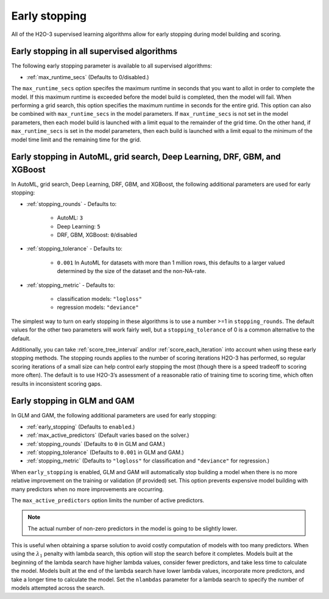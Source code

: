 Early stopping
==============

All of the H2O-3 supervised learning algorithms allow for early stopping during model building and scoring. 

Early stopping in all supervised algorithms
-------------------------------------------

The following early stopping parameter is available to all supervised algorithms:

- :ref:`max_runtime_secs` (Defaults to 0/disabled.)

The ``max_runtime_secs`` option specifes the maximum runtime in seconds that you want to allot in order to complete the model. If this maximum runtime is exceeded before the model build is completed, then the model will fail. When performing a grid search, this option specifies the maximum runtime in seconds for the entire grid. This option can also be combined with ``max_runtime_secs`` in the model parameters. If ``max_runtime_secs`` is not set in the model parameters, then each model build is launched with a limit equal to the remainder of the grid time. On the other hand, if ``max_runtime_secs`` is set in the model parameters, then each build is launched with a limit equal to the minimum of the model time limit and the remaining time for the grid.

Early stopping in AutoML, grid search, Deep Learning, DRF, GBM, and XGBoost
---------------------------------------------------------------------------

In AutoML, grid search, Deep Learning, DRF, GBM, and XGBoost, the following additional parameters are used for early stopping:

- :ref:`stopping_rounds` - Defaults to:
	
	- AutoML: ``3``
	- Deep Learning: ``5``
	- DRF, GBM, XGBoost: ``0``/disabled

- :ref:`stopping_tolerance` - Defaults to: 
	
	- ``0.001`` In AutoML for datasets with more than 1 million rows, this defaults to a larger valued determined by the size of the dataset and the non-NA-rate.

- :ref:`stopping_metric` - Defaults to:

	- classification models: ``"logloss"``
	- regression models: ``"deviance"``

The simplest way to turn on early stopping in these algorithms is to use a number >=1 in ``stopping_rounds``. The default values for the other two parameters will work fairly well, but a ``stopping_tolerance`` of 0 is a common alternative to the default.

Additionally, you can take :ref:`score_tree_interval` and/or :ref:`score_each_iteration` into account when using these early stopping methods. The stopping rounds applies to the number of scoring iterations H2O-3 has performed, so regular scoring iterations of a small size can help control early stopping the most (though there is a speed tradeoff to scoring more often). The default is to use H2O-3’s assessment of a reasonable ratio of training time to scoring time, which often results in inconsistent scoring gaps.

Early stopping in GLM and GAM
-----------------------------

In GLM and GAM, the following additional parameters are used for early stopping:

- :ref:`early_stopping` (Defaults to ``enabled``.)
- :ref:`max_active_predictors` (Default varies based on the solver.)
- :ref:`stopping_rounds` (Defaults to ``0`` in GLM and GAM.)
- :ref:`stopping_tolerance` (Defaults to ``0.001`` in GLM and GAM.)
- :ref:`stopping_metric` (Defaults to ``"logloss"`` for classification and ``"deviance"`` for regression.)

When ``early_stopping`` is enabled, GLM and GAM will automatically stop building a model when there is no more relative improvement on the training or validation (if provided) set. This option prevents expensive model building with many predictors when no more improvements are occurring.

The ``max_active_predictors`` option limits the number of active predictors. 

.. note::
	
	The actual number of non-zero predictors in the model is going to be slightly lower. 

This is useful when obtaining a sparse solution to avoid costly computation of models with too many predictors. When using the :math:`\lambda_1` penalty with lambda search, this option will stop the search before it completes. Models built at the beginning of the lambda search have higher lambda values, consider fewer predictors, and take less time to calculate the model. Models built at the end of the lambda search have lower lambda values, incorporate more predictors, and take a longer time to calculate the model. Set the ``nlambdas`` parameter for a lambda search to specify the number of models attempted across the search. 